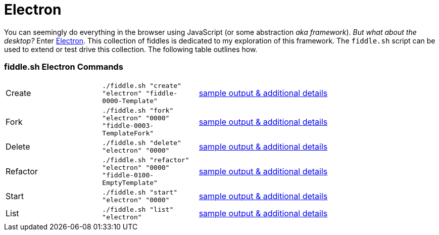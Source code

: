 = Electron

You can seemingly do everything in the browser using JavaScript (or some abstraction
_aka framework_).  _But what about the desktop?_ Enter link:http://electron.atom.io[Electron]. This collection of fiddles
is dedicated to my exploration of this framework.  The `fiddle.sh` script can be used to extend or test drive this
collection. The following table outlines how.

=== fiddle.sh Electron Commands

[cols="2,2,5a"]
|===
|Create
|`./fiddle.sh "create" "electron" "fiddle-0000-Template"`
|link:create.md[sample output & additional details]
|Fork
|`./fiddle.sh "fork" "electron" "0000" "fiddle-0003-TemplateFork"`
|link:fork.md[sample output & additional details]
|Delete
|`./fiddle.sh "delete" "electron" "0000"`
|link:delete.md[sample output & additional details]
|Refactor
|`./fiddle.sh "refactor" "electron" "0000" "fiddle-0100-EmptyTemplate"`
|link:refactor.md[sample output & additional details]
|Start
|`./fiddle.sh "start" "electron" "0000"`
|link:start.md[sample output & additional details]
|List
|`./fiddle.sh "list" "electron"`
|link:list.md[sample output & additional details]
|===

